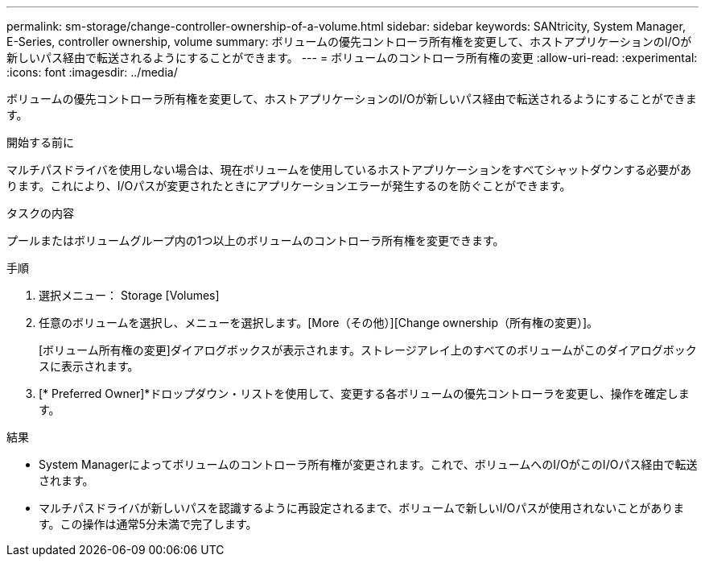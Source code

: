 ---
permalink: sm-storage/change-controller-ownership-of-a-volume.html 
sidebar: sidebar 
keywords: SANtricity, System Manager, E-Series, controller ownership, volume 
summary: ボリュームの優先コントローラ所有権を変更して、ホストアプリケーションのI/Oが新しいパス経由で転送されるようにすることができます。 
---
= ボリュームのコントローラ所有権の変更
:allow-uri-read: 
:experimental: 
:icons: font
:imagesdir: ../media/


[role="lead"]
ボリュームの優先コントローラ所有権を変更して、ホストアプリケーションのI/Oが新しいパス経由で転送されるようにすることができます。

.開始する前に
マルチパスドライバを使用しない場合は、現在ボリュームを使用しているホストアプリケーションをすべてシャットダウンする必要があります。これにより、I/Oパスが変更されたときにアプリケーションエラーが発生するのを防ぐことができます。

.タスクの内容
プールまたはボリュームグループ内の1つ以上のボリュームのコントローラ所有権を変更できます。

.手順
. 選択メニュー： Storage [Volumes]
. 任意のボリュームを選択し、メニューを選択します。[More（その他）][Change ownership（所有権の変更）]。
+
[ボリューム所有権の変更]ダイアログボックスが表示されます。ストレージアレイ上のすべてのボリュームがこのダイアログボックスに表示されます。

. [* Preferred Owner]*ドロップダウン・リストを使用して、変更する各ボリュームの優先コントローラを変更し、操作を確定します。


.結果
* System Managerによってボリュームのコントローラ所有権が変更されます。これで、ボリュームへのI/OがこのI/Oパス経由で転送されます。
* マルチパスドライバが新しいパスを認識するように再設定されるまで、ボリュームで新しいI/Oパスが使用されないことがあります。この操作は通常5分未満で完了します。

